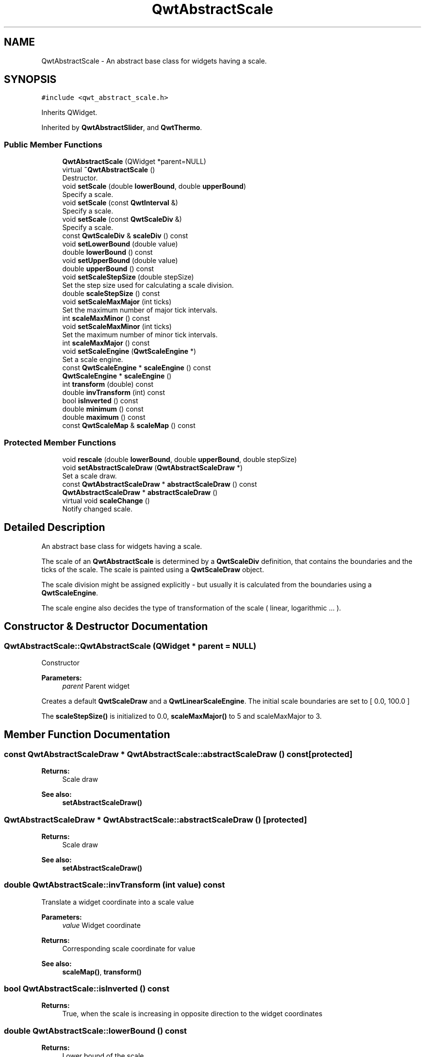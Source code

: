 .TH "QwtAbstractScale" 3 "Wed Jan 2 2019" "Version 6.1.4" "Qwt User's Guide" \" -*- nroff -*-
.ad l
.nh
.SH NAME
QwtAbstractScale \- An abstract base class for widgets having a scale\&.  

.SH SYNOPSIS
.br
.PP
.PP
\fC#include <qwt_abstract_scale\&.h>\fP
.PP
Inherits QWidget\&.
.PP
Inherited by \fBQwtAbstractSlider\fP, and \fBQwtThermo\fP\&.
.SS "Public Member Functions"

.in +1c
.ti -1c
.RI "\fBQwtAbstractScale\fP (QWidget *parent=NULL)"
.br
.ti -1c
.RI "virtual \fB~QwtAbstractScale\fP ()"
.br
.RI "Destructor\&. "
.ti -1c
.RI "void \fBsetScale\fP (double \fBlowerBound\fP, double \fBupperBound\fP)"
.br
.RI "Specify a scale\&. "
.ti -1c
.RI "void \fBsetScale\fP (const \fBQwtInterval\fP &)"
.br
.RI "Specify a scale\&. "
.ti -1c
.RI "void \fBsetScale\fP (const \fBQwtScaleDiv\fP &)"
.br
.RI "Specify a scale\&. "
.ti -1c
.RI "const \fBQwtScaleDiv\fP & \fBscaleDiv\fP () const"
.br
.ti -1c
.RI "void \fBsetLowerBound\fP (double value)"
.br
.ti -1c
.RI "double \fBlowerBound\fP () const"
.br
.ti -1c
.RI "void \fBsetUpperBound\fP (double value)"
.br
.ti -1c
.RI "double \fBupperBound\fP () const"
.br
.ti -1c
.RI "void \fBsetScaleStepSize\fP (double stepSize)"
.br
.RI "Set the step size used for calculating a scale division\&. "
.ti -1c
.RI "double \fBscaleStepSize\fP () const"
.br
.ti -1c
.RI "void \fBsetScaleMaxMajor\fP (int ticks)"
.br
.RI "Set the maximum number of major tick intervals\&. "
.ti -1c
.RI "int \fBscaleMaxMinor\fP () const"
.br
.ti -1c
.RI "void \fBsetScaleMaxMinor\fP (int ticks)"
.br
.RI "Set the maximum number of minor tick intervals\&. "
.ti -1c
.RI "int \fBscaleMaxMajor\fP () const"
.br
.ti -1c
.RI "void \fBsetScaleEngine\fP (\fBQwtScaleEngine\fP *)"
.br
.RI "Set a scale engine\&. "
.ti -1c
.RI "const \fBQwtScaleEngine\fP * \fBscaleEngine\fP () const"
.br
.ti -1c
.RI "\fBQwtScaleEngine\fP * \fBscaleEngine\fP ()"
.br
.ti -1c
.RI "int \fBtransform\fP (double) const"
.br
.ti -1c
.RI "double \fBinvTransform\fP (int) const"
.br
.ti -1c
.RI "bool \fBisInverted\fP () const"
.br
.ti -1c
.RI "double \fBminimum\fP () const"
.br
.ti -1c
.RI "double \fBmaximum\fP () const"
.br
.ti -1c
.RI "const \fBQwtScaleMap\fP & \fBscaleMap\fP () const"
.br
.in -1c
.SS "Protected Member Functions"

.in +1c
.ti -1c
.RI "void \fBrescale\fP (double \fBlowerBound\fP, double \fBupperBound\fP, double stepSize)"
.br
.ti -1c
.RI "void \fBsetAbstractScaleDraw\fP (\fBQwtAbstractScaleDraw\fP *)"
.br
.RI "Set a scale draw\&. "
.ti -1c
.RI "const \fBQwtAbstractScaleDraw\fP * \fBabstractScaleDraw\fP () const"
.br
.ti -1c
.RI "\fBQwtAbstractScaleDraw\fP * \fBabstractScaleDraw\fP ()"
.br
.ti -1c
.RI "virtual void \fBscaleChange\fP ()"
.br
.RI "Notify changed scale\&. "
.in -1c
.SH "Detailed Description"
.PP 
An abstract base class for widgets having a scale\&. 

The scale of an \fBQwtAbstractScale\fP is determined by a \fBQwtScaleDiv\fP definition, that contains the boundaries and the ticks of the scale\&. The scale is painted using a \fBQwtScaleDraw\fP object\&.
.PP
The scale division might be assigned explicitly - but usually it is calculated from the boundaries using a \fBQwtScaleEngine\fP\&.
.PP
The scale engine also decides the type of transformation of the scale ( linear, logarithmic \&.\&.\&. )\&. 
.SH "Constructor & Destructor Documentation"
.PP 
.SS "QwtAbstractScale::QwtAbstractScale (QWidget * parent = \fCNULL\fP)"
Constructor
.PP
\fBParameters:\fP
.RS 4
\fIparent\fP Parent widget
.RE
.PP
Creates a default \fBQwtScaleDraw\fP and a \fBQwtLinearScaleEngine\fP\&. The initial scale boundaries are set to [ 0\&.0, 100\&.0 ]
.PP
The \fBscaleStepSize()\fP is initialized to 0\&.0, \fBscaleMaxMajor()\fP to 5 and scaleMaxMajor to 3\&. 
.SH "Member Function Documentation"
.PP 
.SS "const \fBQwtAbstractScaleDraw\fP * QwtAbstractScale::abstractScaleDraw () const\fC [protected]\fP"

.PP
\fBReturns:\fP
.RS 4
Scale draw 
.RE
.PP
\fBSee also:\fP
.RS 4
\fBsetAbstractScaleDraw()\fP 
.RE
.PP

.SS "\fBQwtAbstractScaleDraw\fP * QwtAbstractScale::abstractScaleDraw ()\fC [protected]\fP"

.PP
\fBReturns:\fP
.RS 4
Scale draw 
.RE
.PP
\fBSee also:\fP
.RS 4
\fBsetAbstractScaleDraw()\fP 
.RE
.PP

.SS "double QwtAbstractScale::invTransform (int value) const"
Translate a widget coordinate into a scale value
.PP
\fBParameters:\fP
.RS 4
\fIvalue\fP Widget coordinate 
.RE
.PP
\fBReturns:\fP
.RS 4
Corresponding scale coordinate for value 
.RE
.PP
\fBSee also:\fP
.RS 4
\fBscaleMap()\fP, \fBtransform()\fP 
.RE
.PP

.SS "bool QwtAbstractScale::isInverted () const"

.PP
\fBReturns:\fP
.RS 4
True, when the scale is increasing in opposite direction to the widget coordinates 
.RE
.PP

.SS "double QwtAbstractScale::lowerBound () const"

.PP
\fBReturns:\fP
.RS 4
Lower bound of the scale 
.RE
.PP
\fBSee also:\fP
.RS 4
\fBsetLowerBound()\fP, \fBsetScale()\fP, \fBupperBound()\fP 
.RE
.PP

.SS "double QwtAbstractScale::maximum () const"

.PP
\fBReturns:\fP
.RS 4
The boundary with the larger value 
.RE
.PP
\fBSee also:\fP
.RS 4
\fBminimum()\fP, \fBlowerBound()\fP, \fBupperBound()\fP 
.RE
.PP

.SS "double QwtAbstractScale::minimum () const"

.PP
\fBReturns:\fP
.RS 4
The boundary with the smaller value 
.RE
.PP
\fBSee also:\fP
.RS 4
\fBmaximum()\fP, \fBlowerBound()\fP, \fBupperBound()\fP 
.RE
.PP

.SS "void QwtAbstractScale::rescale (double lowerBound, double upperBound, double stepSize)\fC [protected]\fP"
Recalculate the scale division and updateSettingBoard the scale\&.
.PP
\fBParameters:\fP
.RS 4
\fIlowerBound\fP Lower limit of the scale interval 
.br
\fIupperBound\fP Upper limit of the scale interval 
.br
\fIstepSize\fP Major step size
.RE
.PP
\fBSee also:\fP
.RS 4
\fBscaleChange()\fP 
.RE
.PP

.SS "const \fBQwtScaleDiv\fP & QwtAbstractScale::scaleDiv () const"

.PP
\fBReturns:\fP
.RS 4
Scale boundaries and positions of the ticks
.RE
.PP
The scale division might have been assigned explicitly or calculated implicitly by \fBrescale()\fP\&. 
.SS "const \fBQwtScaleEngine\fP * QwtAbstractScale::scaleEngine () const"

.PP
\fBReturns:\fP
.RS 4
Scale engine 
.RE
.PP
\fBSee also:\fP
.RS 4
\fBsetScaleEngine()\fP 
.RE
.PP

.SS "\fBQwtScaleEngine\fP * QwtAbstractScale::scaleEngine ()"

.PP
\fBReturns:\fP
.RS 4
Scale engine 
.RE
.PP
\fBSee also:\fP
.RS 4
\fBsetScaleEngine()\fP 
.RE
.PP

.SS "const \fBQwtScaleMap\fP & QwtAbstractScale::scaleMap () const"

.PP
\fBReturns:\fP
.RS 4
Map to translate between scale and widget coordinates 
.RE
.PP

.SS "int QwtAbstractScale::scaleMaxMajor () const"

.PP
\fBReturns:\fP
.RS 4
Maximal number of major tick intervals 
.RE
.PP
\fBSee also:\fP
.RS 4
\fBsetScaleMaxMajor()\fP, \fBscaleMaxMinor()\fP 
.RE
.PP

.SS "int QwtAbstractScale::scaleMaxMinor () const"

.PP
\fBReturns:\fP
.RS 4
Maximal number of minor tick intervals 
.RE
.PP
\fBSee also:\fP
.RS 4
\fBsetScaleMaxMinor()\fP, \fBscaleMaxMajor()\fP 
.RE
.PP

.SS "double QwtAbstractScale::scaleStepSize () const"

.PP
\fBReturns:\fP
.RS 4
Hint for the step size of the scale 
.RE
.PP
\fBSee also:\fP
.RS 4
\fBsetScaleStepSize()\fP, \fBQwtScaleEngine::divideScale()\fP 
.RE
.PP

.SS "void QwtAbstractScale::setAbstractScaleDraw (\fBQwtAbstractScaleDraw\fP * scaleDraw)\fC [protected]\fP"

.PP
Set a scale draw\&. scaleDraw has to be created with new and will be deleted in the destructor or the next call of \fBsetAbstractScaleDraw()\fP\&.
.PP
\fBSee also:\fP
.RS 4
\fBabstractScaleDraw()\fP 
.RE
.PP

.SS "void QwtAbstractScale::setLowerBound (double value)"
Set the lower bound of the scale
.PP
\fBParameters:\fP
.RS 4
\fIvalue\fP Lower bound
.RE
.PP
\fBSee also:\fP
.RS 4
\fBlowerBound()\fP, \fBsetScale()\fP, \fBsetUpperBound()\fP 
.RE
.PP
\fBNote:\fP
.RS 4
For inverted scales the lower bound is greater than the upper bound 
.RE
.PP

.SS "void QwtAbstractScale::setScale (double lowerBound, double upperBound)"

.PP
Specify a scale\&. Define a scale by an interval
.PP
The ticks are calculated using \fBscaleMaxMinor()\fP, \fBscaleMaxMajor()\fP and \fBscaleStepSize()\fP\&.
.PP
\fBParameters:\fP
.RS 4
\fIlowerBound\fP lower limit of the scale interval 
.br
\fIupperBound\fP upper limit of the scale interval
.RE
.PP
\fBNote:\fP
.RS 4
For inverted scales the lower bound is greater than the upper bound 
.RE
.PP

.SS "void QwtAbstractScale::setScale (const \fBQwtInterval\fP & interval)"

.PP
Specify a scale\&. Define a scale by an interval
.PP
The ticks are calculated using \fBscaleMaxMinor()\fP, \fBscaleMaxMajor()\fP and \fBscaleStepSize()\fP\&.
.PP
\fBParameters:\fP
.RS 4
\fIinterval\fP Interval 
.RE
.PP

.SS "void QwtAbstractScale::setScale (const \fBQwtScaleDiv\fP & scaleDiv)"

.PP
Specify a scale\&. \fBscaleMaxMinor()\fP, \fBscaleMaxMajor()\fP and \fBscaleStepSize()\fP and have no effect\&.
.PP
\fBParameters:\fP
.RS 4
\fIscaleDiv\fP Scale division 
.RE
.PP
\fBSee also:\fP
.RS 4
setAutoScale() 
.RE
.PP

.SS "void QwtAbstractScale::setScaleEngine (\fBQwtScaleEngine\fP * scaleEngine)"

.PP
Set a scale engine\&. The scale engine is responsible for calculating the scale division and provides a transformation between scale and widget coordinates\&.
.PP
scaleEngine has to be created with new and will be deleted in the destructor or the next call of setScaleEngine\&. 
.SS "void QwtAbstractScale::setScaleMaxMajor (int ticks)"

.PP
Set the maximum number of major tick intervals\&. The scale's major ticks are calculated automatically such that the number of major intervals does not exceed ticks\&.
.PP
The default value is 5\&.
.PP
\fBParameters:\fP
.RS 4
\fIticks\fP Maximal number of major ticks\&.
.RE
.PP
\fBSee also:\fP
.RS 4
\fBscaleMaxMajor()\fP, \fBsetScaleMaxMinor()\fP, \fBsetScaleStepSize()\fP, \fBQwtScaleEngine::divideInterval()\fP 
.RE
.PP

.SS "void QwtAbstractScale::setScaleMaxMinor (int ticks)"

.PP
Set the maximum number of minor tick intervals\&. The scale's minor ticks are calculated automatically such that the number of minor intervals does not exceed ticks\&. The default value is 3\&.
.PP
\fBParameters:\fP
.RS 4
\fIticks\fP Maximal number of minor ticks\&.
.RE
.PP
\fBSee also:\fP
.RS 4
\fBscaleMaxMajor()\fP, \fBsetScaleMaxMinor()\fP, \fBsetScaleStepSize()\fP, \fBQwtScaleEngine::divideInterval()\fP 
.RE
.PP

.SS "void QwtAbstractScale::setScaleStepSize (double stepSize)"

.PP
Set the step size used for calculating a scale division\&. The step size is hint for calculating the intervals for the major ticks of the scale\&. A value of 0\&.0 is interpreted as no hint\&.
.PP
\fBParameters:\fP
.RS 4
\fIstepSize\fP Hint for the step size of the scale
.RE
.PP
\fBSee also:\fP
.RS 4
\fBscaleStepSize()\fP, \fBQwtScaleEngine::divideScale()\fP
.RE
.PP
\fBNote:\fP
.RS 4
Position and distance between the major ticks also depends on \fBscaleMaxMajor()\fP\&. 
.RE
.PP

.SS "void QwtAbstractScale::setUpperBound (double value)"
Set the upper bound of the scale
.PP
\fBParameters:\fP
.RS 4
\fIvalue\fP Upper bound
.RE
.PP
\fBSee also:\fP
.RS 4
\fBupperBound()\fP, \fBsetScale()\fP, \fBsetLowerBound()\fP 
.RE
.PP
\fBNote:\fP
.RS 4
For inverted scales the lower bound is greater than the upper bound 
.RE
.PP

.SS "int QwtAbstractScale::transform (double value) const"
Translate a scale value into a widget coordinate
.PP
\fBParameters:\fP
.RS 4
\fIvalue\fP Scale value 
.RE
.PP
\fBReturns:\fP
.RS 4
Corresponding widget coordinate for value 
.RE
.PP
\fBSee also:\fP
.RS 4
\fBscaleMap()\fP, \fBinvTransform()\fP 
.RE
.PP

.SS "double QwtAbstractScale::upperBound () const"

.PP
\fBReturns:\fP
.RS 4
Upper bound of the scale 
.RE
.PP
\fBSee also:\fP
.RS 4
\fBsetUpperBound()\fP, \fBsetScale()\fP, \fBlowerBound()\fP 
.RE
.PP


.SH "Author"
.PP 
Generated automatically by Doxygen for Qwt User's Guide from the source code\&.
